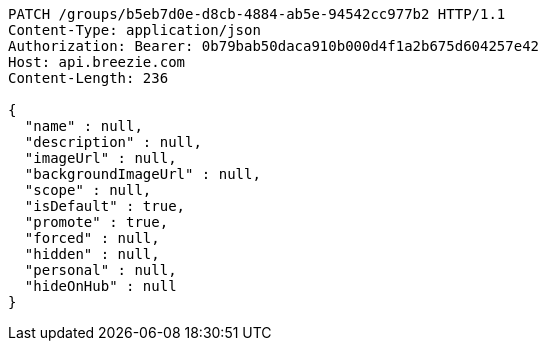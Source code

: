 [source,http,options="nowrap"]
----
PATCH /groups/b5eb7d0e-d8cb-4884-ab5e-94542cc977b2 HTTP/1.1
Content-Type: application/json
Authorization: Bearer: 0b79bab50daca910b000d4f1a2b675d604257e42
Host: api.breezie.com
Content-Length: 236

{
  "name" : null,
  "description" : null,
  "imageUrl" : null,
  "backgroundImageUrl" : null,
  "scope" : null,
  "isDefault" : true,
  "promote" : true,
  "forced" : null,
  "hidden" : null,
  "personal" : null,
  "hideOnHub" : null
}
----